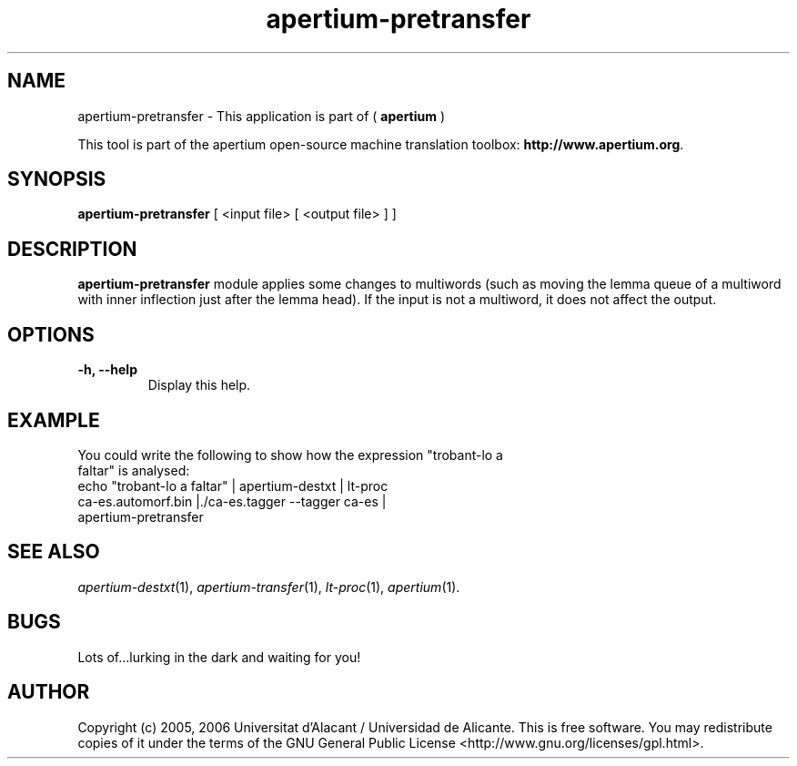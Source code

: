 .TH apertium-pretransfer 1 2006-03-21 "" ""
.SH NAME
apertium-pretransfer \- This application is part of (
.B apertium 
)
.PP
This tool is part of the apertium open-source machine translation
toolbox: \fBhttp://www.apertium.org\fR.
.SH SYNOPSIS
.B apertium-pretransfer
[ <input file> [ <output file> ] ]
.PP
.SH DESCRIPTION
.BR apertium-pretransfer 
module applies some changes to multiwords (such as moving the lemma queue of 
a multiword with inner inflection just after the lemma head). If 
the input is not a multiword, it does not affect the output.
.SH OPTIONS
.TP
.B \-h, \-\-help
Display this help.
.PP
.SH EXAMPLE
.TP
You could write the following to show how the expression "trobant-lo a faltar" is analysed: 
.TP
echo "trobant-lo a faltar" | apertium-destxt | lt-proc ca-es.automorf.bin |./ca-es.tagger --tagger ca-es | apertium-pretransfer
.PP
.SH SEE ALSO
.I apertium-destxt\fR(1),
.I apertium-transfer\fR(1),
.I lt-proc\fR(1),
.I apertium\fR(1).
.SH BUGS
Lots of...lurking in the dark and waiting for you!
.SH AUTHOR
Copyright (c) 2005, 2006 Universitat d'Alacant / Universidad de Alicante.
This is free software.  You may redistribute copies of it under the terms
of the GNU General Public License <http://www.gnu.org/licenses/gpl.html>.

